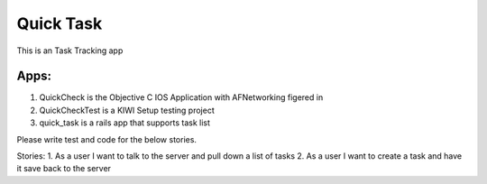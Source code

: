 Quick Task
============

This is an Task Tracking app

Apps: 
-------
1. QuickCheck is the Objective C IOS Application with AFNetworking figered in
2. QuickCheckTest is a KIWI Setup testing project
3. quick_task is a rails app that supports task list

Please write test and code for the below stories.

Stories:
1. As a user I want to talk to the server and pull down a list of tasks
2. As a user I want to create a task and have it save back to the server

